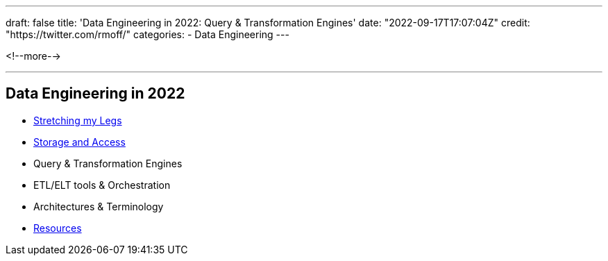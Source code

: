 ---
draft: false
title: 'Data Engineering in 2022: Query & Transformation Engines'
date: "2022-09-17T17:07:04Z"
// image: "/images/2022/09/h_IMG_8389.jpeg"
// thumbnail: "/images/2022/09/t_IMG_5037.jpeg"
credit: "https://twitter.com/rmoff/"
categories:
- Data Engineering
---

:source-highlighter: rouge
:icons: font
:rouge-css: style
:rouge-style: github



<!--more-->


'''

## Data Engineering in 2022

* link:/2022/09/14/stretching-my-legs-in-the-data-engineering-ecosystem-in-2022/[Stretching my Legs]
* link:/2022/09/14/data-engineering-in-2022-storage-and-access/[Storage and Access]
* Query & Transformation Engines
* ETL/ELT tools & Orchestration
* Architectures & Terminology
* link:/2022/09/14/data-engineering-resources/[Resources]
